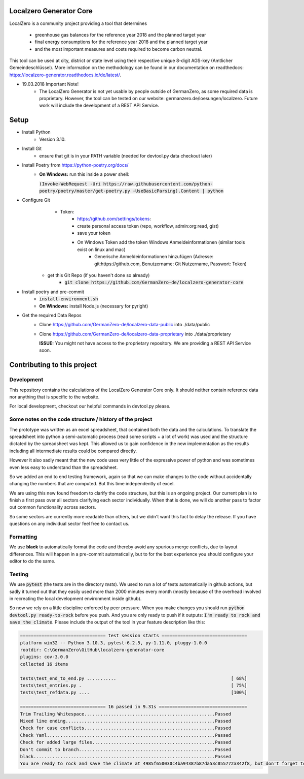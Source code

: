 
.. image:: https://github.com/GermanZero-de/localzero-generator-core/workflows/test/badge.svg
    :target: https://github.com/GermanZero-de/localzero-generator-core/actions?query=workflow%3Atest+branch%3Amain

Localzero Generator Core
=========================
LocalZero is a community project providing a tool that determines

 - greenhouse gas balances for the reference year 2018 and the planned target year
 - final energy consumptions for the reference year 2018 and the planned target year
 - and the most important measures and costs required to become carbon neutral.
 
This tool can be used at city, district or state level using their respective unique 8-digit AGS-key (Amtlicher Gemeindeschlüssel).
More information on the methodology can be found in our documentation on readthedocs: https://localzero-generator.readthedocs.io/de/latest/.

- 19.03.2018 Important Note!
    - The LocalZero Generator is not yet usable by people outside of GermanZero, as some required data is proprietary. However, the tool can be tested on our website: germanzero.de/loesungen/localzero. Future work will include the development of a REST API Service.


Setup
=========================
- Install Python
    - Version 3.10.
- Install Git
		- ensure that git is in your PATH variable (needed for devtool.py data checkout later)
- Install Poetry from https://python-poetry.org/docs/
    - **On Windows:** run this inside a power shell:

      :code:`(Invoke-WebRequest -Uri https://raw.githubusercontent.com/python-poetry/poetry/master/get-poetry.py -UseBasicParsing).Content | python`

- Configure Git
	- Token:
		- https://github.com/settings/tokens:
		- create personal access token (repo, workflow, admin:org:read, gist)
		- save your token
		- On Windows Token add the token Windows Anmeldeinformationen (similar tools exist on linux and mac)
			- Generische Anmeldeinformationen hinzufügen (Adresse: git:https://github.com, Benutzername: Git Nutzername, Passwort: Token)
    - get this Git Repo (if you haven't done so already)
	- :code:`git clone https://github.com/GermanZero-de/localzero-generator-core`

- Install poetry and pre-commit
	- :code:`install-environment.sh`
	- **On Windows:** install Node.js (necessary for pyright)

- Get the required Data Repos
    - Clone https://github.com/GermanZero-de/localzero-data-public into ./data/public
    - Clone https://github.com/GermanZero-de/localzero-data-proprietary into ./data/proprietary

      **ISSUE:** You might not have access to the proprietary repository. We are providing a REST API Service soon.

Contributing to this project
=========================

Development
-----
This repository contains the calculations of the LocalZero Generator Core only. It should neither contain reference data
nor anything that is specific to the website.

For local development, checkout our helpful commands in devtool.py please.

Some notes on the code structure / history of the project
----------------------------------------------------------

The prototype was written as an excel spreadsheet, that contained both the data and the calculations.
To translate the spreadsheet into python a semi-automatic process (read some scripts + a lot of work)
was used and the structure dictated by the spreadsheet was kept. This allowed us to gain confidence in
the new implementation as the results including all intermediate results could be compared directly.

However it also sadly meant that the new code uses very little of the expressive power of python
and was sometimes even less easy to understand than the spreadsheet.

So we added an end to end testing framework, again so that we can make changes to the code without
accidentally changing the numbers that are computed.  But this time independently of excel.

We are using this new found freedom to clarify the code structure, but this is an ongoing project.
Our current plan is to finish a first pass over all sectors clarifying each sector individually.
When that is done, we will do another pass to factor out common functionality across sectors.

So some sectors are currently more readable than others, but we didn't want this fact to delay
the release.  If you have questions on any individual sector feel free to contact us.

Formatting
-----
We use **black** to automatically format the code and thereby avoid any spurious merge
conflicts, due to layout differences. This will happen in a pre-commit automatically,
but to for the best experience you should configure your editor to do the same.


Testing
-------

We use :code:`pytest` (the tests are in the directory `tests`).  We used to run a lot of
tests automatically in github actions, but sadly it turned out that they easily used more
than 2000 minutes every month (mostly because of the overhead involved in recreating
the local development environment inside github).

So now we rely on a little discipline enforced by peer pressure. When you make changes
you should run :code:`python devtool.py ready-to-rock` before you push.  And you are only ready to push
if it outputs: :code:`I'm ready to rock and save the climate`. Please include the output
of the tool in your feature description like this:

.. code-block:: console

	================================ test session starts ================================
	platform win32 -- Python 3.10.3, pytest-6.2.5, py-1.11.0, pluggy-1.0.0
	rootdir: C:\GermanZero\GitHub\localzero-generator-core
	plugins: cov-3.0.0
	collected 16 items

	tests\test_end_to_end.py ...........                                           [ 68%]
	tests\test_entries.py .                                                        [ 75%]
	tests\test_refdata.py ....                                                     [100%]

	================================ 16 passed in 9.31s =================================
	Trim Trailing Whitespace.................................................Passed
	Mixed line ending........................................................Passed
	Check for case conflicts.................................................Passed
	Check Yaml...............................................................Passed
	Check for added large files..............................................Passed
	Don't commit to branch...................................................Passed
	black....................................................................Passed
	You are ready to rock and save the climate at 4985f650030c4ba94387b87da53c055772a342f8, but don't forget to copy paste the above into your pull request


